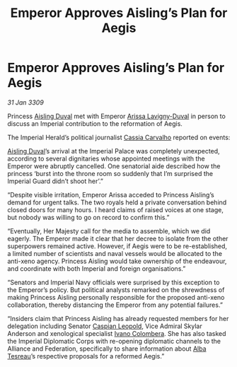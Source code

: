 :PROPERTIES:
:ID:       97637634-adef-4735-a51b-ac1abc776842
:END:
#+title: Emperor Approves Aisling’s Plan for Aegis
#+filetags: :Empire:Federation:Alliance:galnet:

* Emperor Approves Aisling’s Plan for Aegis

/31 Jan 3309/

Princess [[id:b402bbe3-5119-4d94-87ee-0ba279658383][Aisling Duval]] met with Emperor [[id:34f3cfdd-0536-40a9-8732-13bf3a5e4a70][Arissa Lavigny-Duval]] in person to discuss an Imperial contribution to the reformation of Aegis. 

The Imperial Herald’s political journalist [[id:745efc38-c548-40c0-81d2-82973c604d37][Cassia Carvalho]] reported on events: 

[[id:b402bbe3-5119-4d94-87ee-0ba279658383][Aisling Duval]]’s arrival at the Imperial Palace was completely unexpected, according to several dignitaries whose appointed meetings with the Emperor were abruptly cancelled. One senatorial aide described how the princess ‘burst into the throne room so suddenly that I’m surprised the Imperial Guard didn’t shoot her’.” 

“Despite visible irritation, Emperor Arissa acceded to Princess Aisling’s demand for urgent talks. The two royals held a private conversation behind closed doors for many hours. I heard claims of raised voices at one stage, but nobody was willing to go on record to confirm this.” 

“Eventually, Her Majesty call for the media to assemble, which we did eagerly. The Emperor made it clear that her decree to isolate from the other superpowers remained active. However, if Aegis were to be re-established, a limited number of scientists and naval vessels would be allocated to the anti-xeno agency. Princess Aisling would take ownership of the endeavour, and coordinate with both Imperial and foreign organisations.” 

“Senators and Imperial Navy officials were surprised by this exception to the Emperor’s policy. But political analysts remarked on the shrewdness of making Princess Aisling personally responsible for the proposed anti-xeno collaboration, thereby distancing the Emperor from any potential failures.” 

“Insiders claim that Princess Aisling has already requested members for her delegation including Senator [[id:1d3d8a69-609b-4e83-b1a1-a46cb23ba195][Caspian Leopold]], Vice Admiral Skylar Anderson  and xenological specialist [[id:878b6075-e168-4d0a-bb0f-9e6103c7f033][Ivano Colombera]]. She has also tasked the Imperial Diplomatic Corps with re-opening diplomatic channels to the Alliance and Federation, specifically to share information about [[id:c2623368-19b0-4995-9e35-b8f54f741a53][Alba Tesreau]]’s respective proposals for a reformed Aegis.”
